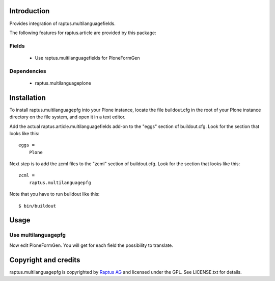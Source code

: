 Introduction
============

Provides integration of raptus.multilanguagefields.

The following features for raptus.article are provided by this package:

Fields
------
    * Use raptus.multilanguagefields for PloneFormGen 
    
Dependencies
------------
    * raptus.multilanguageplone

Installation
============

To install raptus.multilanguagepfg into your Plone instance, locate the file
buildout.cfg in the root of your Plone instance directory on the file system,
and open it in a text editor.

Add the actual raptus.article.multilanguagefields add-on to the "eggs" section of
buildout.cfg. Look for the section that looks like this::

    eggs =
        Plone

Next step is to add the zcml files to the "zcml" section of buildout.cfg. Look for the section that looks like this::

    zcml =
        raptus.multilanguagepfg

Note that you have to run buildout like this::

    $ bin/buildout

Usage
=====

Use multilanguagepfg
----------------------
Now edit PloneFormGen. You will get for each field the possibility to translate.

Copyright and credits
=====================

raptus.multilanguagepfg is copyrighted by `Raptus AG <http://raptus.com>`_ and licensed under the GPL. 
See LICENSE.txt for details.
